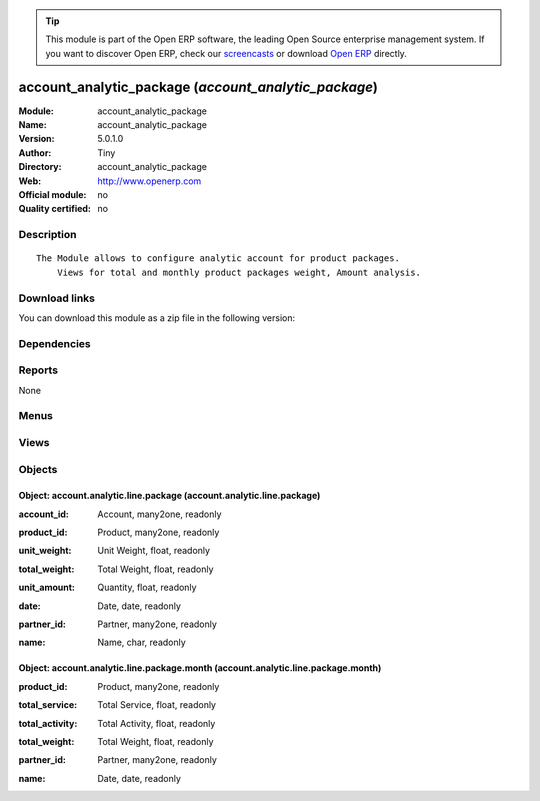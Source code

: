 
.. i18n: .. module:: account_analytic_package
.. i18n:     :synopsis: account_analytic_package 
.. i18n:     :noindex:
.. i18n: .. 

.. module:: account_analytic_package
    :synopsis: account_analytic_package 
    :noindex:
.. 

.. i18n: .. raw:: html
.. i18n: 
.. i18n:       <br />
.. i18n:     <link rel="stylesheet" href="../_static/hide_objects_in_sidebar.css" type="text/css" />

.. raw:: html

      <br />
    <link rel="stylesheet" href="../_static/hide_objects_in_sidebar.css" type="text/css" />

.. i18n: .. tip:: This module is part of the Open ERP software, the leading Open Source 
.. i18n:   enterprise management system. If you want to discover Open ERP, check our 
.. i18n:   `screencasts <http://openerp.tv>`_ or download 
.. i18n:   `Open ERP <http://openerp.com>`_ directly.

.. tip:: This module is part of the Open ERP software, the leading Open Source 
  enterprise management system. If you want to discover Open ERP, check our 
  `screencasts <http://openerp.tv>`_ or download 
  `Open ERP <http://openerp.com>`_ directly.

.. i18n: .. raw:: html
.. i18n: 
.. i18n:     <div class="js-kit-rating" title="" permalink="" standalone="yes" path="/account_analytic_package"></div>
.. i18n:     <script src="http://js-kit.com/ratings.js"></script>

.. raw:: html

    <div class="js-kit-rating" title="" permalink="" standalone="yes" path="/account_analytic_package"></div>
    <script src="http://js-kit.com/ratings.js"></script>

.. i18n: account_analytic_package (*account_analytic_package*)
.. i18n: =====================================================
.. i18n: :Module: account_analytic_package
.. i18n: :Name: account_analytic_package
.. i18n: :Version: 5.0.1.0
.. i18n: :Author: Tiny
.. i18n: :Directory: account_analytic_package
.. i18n: :Web: http://www.openerp.com
.. i18n: :Official module: no
.. i18n: :Quality certified: no

account_analytic_package (*account_analytic_package*)
=====================================================
:Module: account_analytic_package
:Name: account_analytic_package
:Version: 5.0.1.0
:Author: Tiny
:Directory: account_analytic_package
:Web: http://www.openerp.com
:Official module: no
:Quality certified: no

.. i18n: Description
.. i18n: -----------

Description
-----------

.. i18n: ::
.. i18n: 
.. i18n:   The Module allows to configure analytic account for product packages.
.. i18n:       Views for total and monthly product packages weight, Amount analysis.

::

  The Module allows to configure analytic account for product packages.
      Views for total and monthly product packages weight, Amount analysis.

.. i18n: Download links
.. i18n: --------------

Download links
--------------

.. i18n: You can download this module as a zip file in the following version:

You can download this module as a zip file in the following version:

.. i18n:   * `trunk <http://www.openerp.com/download/modules/trunk/account_analytic_package.zip>`_

  * `trunk <http://www.openerp.com/download/modules/trunk/account_analytic_package.zip>`_

.. i18n: Dependencies
.. i18n: ------------

Dependencies
------------

.. i18n:  * :mod:`account`
.. i18n:  * :mod:`product`
.. i18n:  * :mod:`crm`

 * :mod:`account`
 * :mod:`product`
 * :mod:`crm`

.. i18n: Reports
.. i18n: -------

Reports
-------

.. i18n: None

None

.. i18n: Menus
.. i18n: -------

Menus
-------

.. i18n:  * Financial Management/Reporting/Packages
.. i18n:  * Financial Management/Reporting/Packages/Service & Activity Units
.. i18n:  * Financial Management/Reporting/Packages/Service & Activity Units/Service Units
.. i18n:  * Financial Management/Reporting/Packages/Service & Activity Units/Activity Units
.. i18n:  * Financial Management/Reporting/Packages/Monthly Services & Activity Units
.. i18n:  * Financial Management/Reporting/Packages/Products Units

 * Financial Management/Reporting/Packages
 * Financial Management/Reporting/Packages/Service & Activity Units
 * Financial Management/Reporting/Packages/Service & Activity Units/Service Units
 * Financial Management/Reporting/Packages/Service & Activity Units/Activity Units
 * Financial Management/Reporting/Packages/Monthly Services & Activity Units
 * Financial Management/Reporting/Packages/Products Units

.. i18n: Views
.. i18n: -----

Views
-----

.. i18n:  * \* INHERIT account.analytic.account.package.form (form)
.. i18n:  * \* INHERIT crm.case.section.package.form (form)
.. i18n:  * \* INHERIT product.normal.package.form (form)
.. i18n:  * account.analytic.line.package.simplified.tree (tree)
.. i18n:  * account.analytic.line.package.form (form)
.. i18n:  * account.analytic.line.package.tree (tree)
.. i18n:  * account.analytic.line.package.month.graph (graph)
.. i18n:  * account.analytic.line.package.month.form (form)
.. i18n:  * account.analytic.line.package.month.tree (tree)
.. i18n:  * Products List (tree)

 * \* INHERIT account.analytic.account.package.form (form)
 * \* INHERIT crm.case.section.package.form (form)
 * \* INHERIT product.normal.package.form (form)
 * account.analytic.line.package.simplified.tree (tree)
 * account.analytic.line.package.form (form)
 * account.analytic.line.package.tree (tree)
 * account.analytic.line.package.month.graph (graph)
 * account.analytic.line.package.month.form (form)
 * account.analytic.line.package.month.tree (tree)
 * Products List (tree)

.. i18n: Objects
.. i18n: -------

Objects
-------

.. i18n: Object: account.analytic.line.package (account.analytic.line.package)
.. i18n: #####################################################################

Object: account.analytic.line.package (account.analytic.line.package)
#####################################################################

.. i18n: :account_id: Account, many2one, readonly

:account_id: Account, many2one, readonly

.. i18n: :product_id: Product, many2one, readonly

:product_id: Product, many2one, readonly

.. i18n: :unit_weight: Unit Weight, float, readonly

:unit_weight: Unit Weight, float, readonly

.. i18n: :total_weight: Total Weight, float, readonly

:total_weight: Total Weight, float, readonly

.. i18n: :unit_amount: Quantity, float, readonly

:unit_amount: Quantity, float, readonly

.. i18n: :date: Date, date, readonly

:date: Date, date, readonly

.. i18n: :partner_id: Partner, many2one, readonly

:partner_id: Partner, many2one, readonly

.. i18n: :name: Name, char, readonly

:name: Name, char, readonly

.. i18n: Object: account.analytic.line.package.month (account.analytic.line.package.month)
.. i18n: #################################################################################

Object: account.analytic.line.package.month (account.analytic.line.package.month)
#################################################################################

.. i18n: :product_id: Product, many2one, readonly

:product_id: Product, many2one, readonly

.. i18n: :total_service: Total Service, float, readonly

:total_service: Total Service, float, readonly

.. i18n: :total_activity: Total Activity, float, readonly

:total_activity: Total Activity, float, readonly

.. i18n: :total_weight: Total Weight, float, readonly

:total_weight: Total Weight, float, readonly

.. i18n: :partner_id: Partner, many2one, readonly

:partner_id: Partner, many2one, readonly

.. i18n: :name: Date, date, readonly

:name: Date, date, readonly
